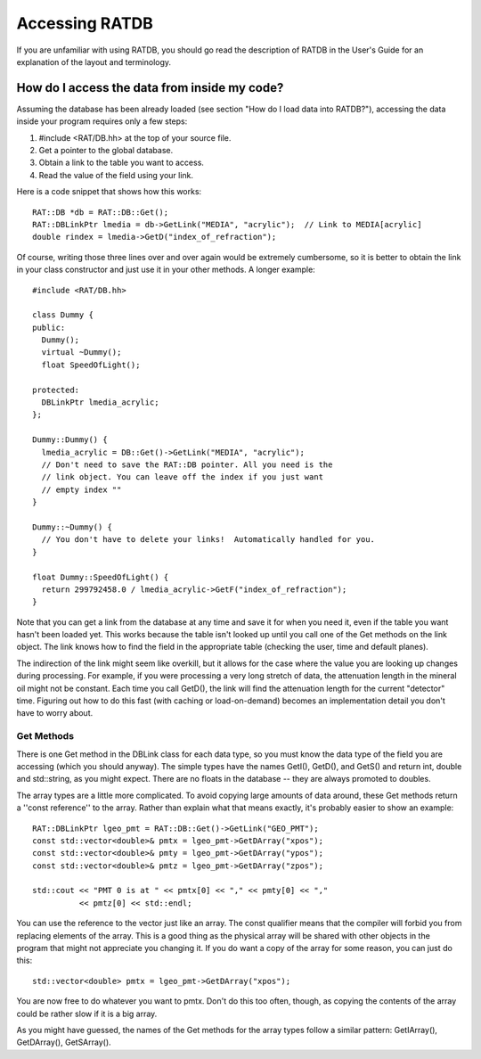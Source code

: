 Accessing RATDB
---------------
If you are unfamiliar with using RATDB, you should go read the description of
RATDB in the User's Guide for an explanation of the layout and terminology.

How do I access the data from inside my code?
`````````````````````````````````````````````
Assuming the database has been already loaded (see section "How do I load
data into RATDB?"), accessing the data inside your program requires only a
few steps:

1. #include <RAT/DB.hh> at the top of your source file.
2. Get a pointer to the global database.
3. Obtain a link to the table you want to access.
4. Read the value of the field using your link.

Here is a code snippet that shows how this works::

    RAT::DB *db = RAT::DB::Get();
    RAT::DBLinkPtr lmedia = db->GetLink("MEDIA", "acrylic");  // Link to MEDIA[acrylic]
    double rindex = lmedia->GetD("index_of_refraction");

Of course, writing those three lines over and over again would be extremely
cumbersome, so it is better to obtain the link in your class constructor
and just use it in your other methods. A longer example::

    #include <RAT/DB.hh>

    class Dummy {
    public:
      Dummy();
      virtual ~Dummy();
      float SpeedOfLight();
    
    protected:
      DBLinkPtr lmedia_acrylic;
    };
    
    Dummy::Dummy() {
      lmedia_acrylic = DB::Get()->GetLink("MEDIA", "acrylic");
      // Don't need to save the RAT::DB pointer. All you need is the
      // link object. You can leave off the index if you just want
      // empty index ""
    }
    
    Dummy::~Dummy() {
      // You don't have to delete your links!  Automatically handled for you.
    }

    float Dummy::SpeedOfLight() {
      return 299792458.0 / lmedia_acrylic->GetF("index_of_refraction");
    }

Note that you can get a link from the database at any time and save it for
when you need it, even if the table you want hasn't been loaded yet.  This
works because the table isn't looked up until you call one of the Get methods
on the link object.  The link knows how to find the field in the appropriate
table (checking the user, time and default planes).

The indirection of the link might seem like overkill, but it allows for the
case where the value you are looking up changes during processing. For
example, if you were processing a very long stretch of data, the attenuation
length in the mineral oil might not be constant. Each time you call GetD(),
the link will find the attenuation length for the current "detector" time.
Figuring out how to do this fast (with caching or load-on-demand) becomes
an implementation detail you don't have to worry about.

Get Methods
'''''''''''
There is one Get method in the DBLink class for each data type, so you must
know the data type of the field you are accessing (which you should anyway).
The simple types have the names GetI(), GetD(), and GetS() and return
int, double and std::string, as you might expect. There are no floats in the
database -- they are always promoted to doubles.

The array types are a little more complicated. To avoid copying large amounts
of data around, these Get methods return a ''const reference'' to the array.
Rather than explain what that means exactly, it's probably easier to show an
example::

    RAT::DBLinkPtr lgeo_pmt = RAT::DB::Get()->GetLink("GEO_PMT");
    const std::vector<double>& pmtx = lgeo_pmt->GetDArray("xpos");
    const std::vector<double>& pmty = lgeo_pmt->GetDArray("ypos");
    const std::vector<double>& pmtz = lgeo_pmt->GetDArray("zpos");
  
    std::cout << "PMT 0 is at " << pmtx[0] << "," << pmty[0] << "," 
              << pmtz[0] << std::endl;

You can use the reference to the vector just like an array. The const
qualifier means that the compiler will forbid you from replacing elements
of the array. This is a good thing as the physical array will be shared
with other objects in the program that might not appreciate you changing
it. If you do want a copy of the array for some reason, you can just do this::

    std::vector<double> pmtx = lgeo_pmt->GetDArray("xpos");

You are now free to do whatever you want to pmtx. Don't do this too often,
though, as copying the contents of the array could be rather slow if it is a
big array.

As you might have guessed, the names of the Get methods for the array types
follow a similar pattern: GetIArray(), GetDArray(), GetSArray().

